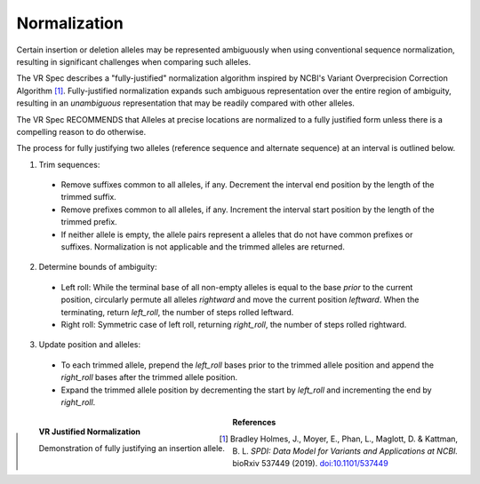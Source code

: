 .. _normalization:

Normalization
!!!!!!!!!!!!!

Certain insertion or deletion alleles may be represented ambiguously
when using conventional sequence normalization, resulting in
significant challenges when comparing such alleles.

The VR Spec describes a "fully-justified" normalization algorithm
inspired by NCBI's Variant Overprecision Correction Algorithm [1]_.
Fully-justified normalization expands such ambiguous representation
over the entire region of ambiguity, resulting in an *unambiguous*
representation that may be readily compared with other alleles.

The VR Spec RECOMMENDS that Alleles at precise locations are
normalized to a fully justified form unless there is a compelling
reason to do otherwise.

The process for fully justifying two alleles (reference sequence and
alternate sequence) at an interval is outlined below.

1. Trim sequences:
  * Remove suffixes common to all alleles, if any. Decrement
    the interval end position by the length of the trimmed suffix.
  * Remove prefixes common to all alleles, if any. Increment
    the interval start position by the length of the trimmed prefix.
  * If neither allele is empty, the allele pairs represent a alleles
    that do not have common prefixes or suffixes.  Normalization is not
    applicable and the trimmed alleles are returned.
2. Determine bounds of ambiguity:
  * Left roll: While the terminal base of all non-empty alleles is
    equal to the base *prior* to the current position, circularly
    permute all alleles *rightward* and move the current position
    *leftward*. When the terminating, return `left_roll`, the number
    of steps rolled leftward.
  * Right roll: Symmetric case of left roll, returning `right_roll`,
    the number of steps rolled rightward.
3. Update position and alleles: 
  * To each trimmed allele, prepend the `left_roll` bases prior to the
    trimmed allele position and append the `right_roll` bases after
    the trimmed allele position.
  * Expand the trimmed allele position by decrementing the start by
    `left_roll` and incrementing the end by `right_roll`.


.. _normalization-diagram:

.. figure:: ../../images/justified-normalization.png
   :align: left

   **VR Justified Normalization**

   Demonstration of fully justifying an insertion allele.



**References**

.. [1] Bradley Holmes, J., Moyer, E., Phan, L., Maglott, D. &
       Kattman, B. L. *SPDI: Data Model for Variants and Applications
       at NCBI.* bioRxiv 537449 (2019). `doi:10.1101/537449`_

.. _doi:10.1101/537449: https://doi.org/10.1101/537449
